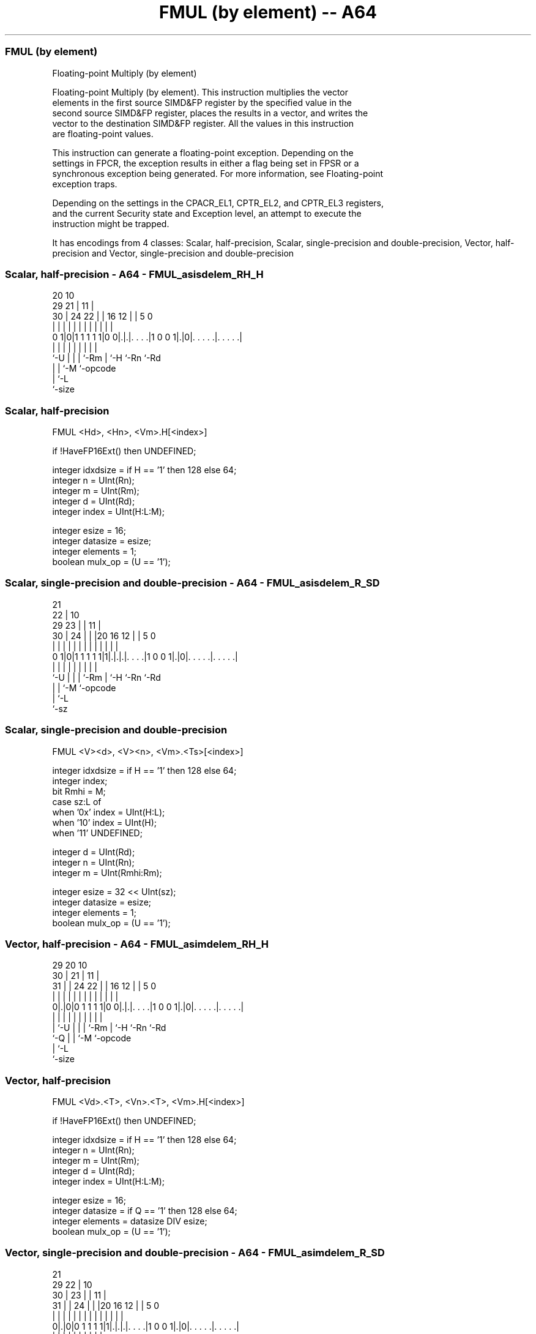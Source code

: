 .nh
.TH "FMUL (by element) -- A64" "7" " "  "instruction" "advsimd"
.SS FMUL (by element)
 Floating-point Multiply (by element)

 Floating-point Multiply (by element). This instruction multiplies the vector
 elements in the first source SIMD&FP register by the specified value in the
 second source SIMD&FP register, places the results in a vector, and writes the
 vector to the destination SIMD&FP register. All the values in this instruction
 are floating-point values.

 This instruction can generate a floating-point exception. Depending on the
 settings in FPCR, the exception results in either a flag being set in FPSR or a
 synchronous exception being generated. For more information, see Floating-point
 exception traps.

 Depending on the settings in the CPACR_EL1, CPTR_EL2, and CPTR_EL3 registers,
 and the current Security state and Exception level, an attempt to execute the
 instruction might be trapped.


It has encodings from 4 classes: Scalar, half-precision, Scalar, single-precision and double-precision, Vector, half-precision and Vector, single-precision and double-precision

.SS Scalar, half-precision - A64 - FMUL_asisdelem_RH_H
 
                                                                   
                         20                  10                    
       29              21 |                11 |                    
     30 |        24  22 | |      16      12 | |         5         0
      | |         |   | | |       |       | | |         |         |
   0 1|0|1 1 1 1 1|0 0|.|.|. . . .|1 0 0 1|.|0|. . . . .|. . . . .|
      |           |   | | |       |       |   |         |
      `-U         |   | | `-Rm    |       `-H `-Rn      `-Rd
                  |   | `-M       `-opcode
                  |   `-L
                  `-size
  
  
 
.SS Scalar, half-precision
 
 FMUL  <Hd>, <Hn>, <Vm>.H[<index>]
 
 if !HaveFP16Ext() then UNDEFINED;
 
 integer idxdsize = if H == '1' then 128 else 64;
 integer n = UInt(Rn);
 integer m = UInt(Rm);
 integer d = UInt(Rd);
 integer index = UInt(H:L:M);
 
 integer esize = 16;
 integer datasize = esize;
 integer elements = 1;
 boolean mulx_op = (U == '1');
.SS Scalar, single-precision and double-precision - A64 - FMUL_asisdelem_R_SD
 
                       21                                          
                     22 |                    10                    
       29          23 | |                  11 |                    
     30 |        24 | | |20      16      12 | |         5         0
      | |         | | | | |       |       | | |         |         |
   0 1|0|1 1 1 1 1|1|.|.|.|. . . .|1 0 0 1|.|0|. . . . .|. . . . .|
      |             | | | |       |       |   |         |
      `-U           | | | `-Rm    |       `-H `-Rn      `-Rd
                    | | `-M       `-opcode
                    | `-L
                    `-sz
  
  
 
.SS Scalar, single-precision and double-precision
 
 FMUL  <V><d>, <V><n>, <Vm>.<Ts>[<index>]
 
 integer idxdsize = if H == '1' then 128 else 64; 
 integer index;
 bit Rmhi = M;
 case sz:L of
     when '0x' index = UInt(H:L);
     when '10' index = UInt(H);
     when '11' UNDEFINED;
 
 integer d = UInt(Rd);
 integer n = UInt(Rn);
 integer m = UInt(Rmhi:Rm);
 
 integer esize = 32 << UInt(sz);
 integer datasize = esize;
 integer elements = 1;
 boolean mulx_op = (U == '1');
.SS Vector, half-precision - A64 - FMUL_asimdelem_RH_H
 
                                                                   
       29                20                  10                    
     30 |              21 |                11 |                    
   31 | |        24  22 | |      16      12 | |         5         0
    | | |         |   | | |       |       | | |         |         |
   0|.|0|0 1 1 1 1|0 0|.|.|. . . .|1 0 0 1|.|0|. . . . .|. . . . .|
    | |           |   | | |       |       |   |         |
    | `-U         |   | | `-Rm    |       `-H `-Rn      `-Rd
    `-Q           |   | `-M       `-opcode
                  |   `-L
                  `-size
  
  
 
.SS Vector, half-precision
 
 FMUL  <Vd>.<T>, <Vn>.<T>, <Vm>.H[<index>]
 
 if !HaveFP16Ext() then UNDEFINED;
 
 integer idxdsize = if H == '1' then 128 else 64;
 integer n = UInt(Rn);
 integer m = UInt(Rm);
 integer d = UInt(Rd);
 integer index = UInt(H:L:M);
 
 integer esize = 16;
 integer datasize = if Q == '1' then 128 else 64;
 integer elements = datasize DIV esize;
 boolean mulx_op = (U == '1');
.SS Vector, single-precision and double-precision - A64 - FMUL_asimdelem_R_SD
 
                       21                                          
       29            22 |                    10                    
     30 |          23 | |                  11 |                    
   31 | |        24 | | |20      16      12 | |         5         0
    | | |         | | | | |       |       | | |         |         |
   0|.|0|0 1 1 1 1|1|.|.|.|. . . .|1 0 0 1|.|0|. . . . .|. . . . .|
    | |             | | | |       |       |   |         |
    | `-U           | | | `-Rm    |       `-H `-Rn      `-Rd
    `-Q             | | `-M       `-opcode
                    | `-L
                    `-sz
  
  
 
.SS Vector, single-precision and double-precision
 
 FMUL  <Vd>.<T>, <Vn>.<T>, <Vm>.<Ts>[<index>]
 
 integer idxdsize = if H == '1' then 128 else 64; 
 integer index;
 bit Rmhi = M;
 case sz:L of
     when '0x' index = UInt(H:L);
     when '10' index = UInt(H);
     when '11' UNDEFINED;
 
 integer d = UInt(Rd);
 integer n = UInt(Rn);
 integer m = UInt(Rmhi:Rm);
 
 if sz:Q == '10' then UNDEFINED;
 integer esize = 32 << UInt(sz);
 integer datasize = if Q == '1' then 128 else 64;
 integer elements = datasize DIV esize;
 boolean mulx_op = (U == '1');
 
 CheckFPAdvSIMDEnabled64();
 bits(datasize) operand1 = V[n];
 bits(idxdsize) operand2 = V[m];
 bits(datasize) result;
 bits(esize) element1;
 bits(esize) element2 = Elem[operand2, index, esize];
 
 for e = 0 to elements-1
     element1 = Elem[operand1, e, esize];
     if mulx_op then
         Elem[result, e, esize] = FPMulX(element1, element2, FPCR);
     else
         Elem[result, e, esize] = FPMul(element1, element2, FPCR);
 
 V[d] = result;
 

.SS Assembler Symbols

 <Hd>
  Encoded in Rd
  Is the 16-bit name of the SIMD&FP destination register, encoded in the "Rd"
  field.

 <Hn>
  Encoded in Rn
  Is the 16-bit name of the first SIMD&FP source register, encoded in the "Rn"
  field.

 <V>
  Encoded in sz
  Is a width specifier,

  sz <V> 
  0  S   
  1  D   

 <d>
  Encoded in Rd
  Is the number of the SIMD&FP destination register, encoded in the "Rd" field.

 <n>
  Encoded in Rn
  Is the number of the first SIMD&FP source register, encoded in the "Rn" field.

 <Vd>
  Encoded in Rd
  Is the name of the SIMD&FP destination register, encoded in the "Rd" field.

 <T>
  Encoded in Q
  For the vector, half-precision variant: is an arrangement specifier,

  Q <T> 
  0 4H  
  1 8H  

 <T>
  Encoded in Q:sz
  For the vector, single-precision and double-precision variant: is an
  arrangement specifier,

  Q sz <T>      
  0 0  2S       
  0 1  RESERVED 
  1 0  4S       
  1 1  2D       

 <Vn>
  Encoded in Rn
  Is the name of the first SIMD&FP source register, encoded in the "Rn" field.

 <Vm>
  Encoded in Rm
  For the half-precision variant: is the name of the second SIMD&FP source
  register, in the range V0 to V15, encoded in the "Rm" field.

 <Vm>
  Encoded in M:Rm
  For the single-precision and double-precision variant: is the name of the
  second SIMD&FP source register, encoded in the "M:Rm" fields.

 <Ts>
  Encoded in sz
  Is an element size specifier,

  sz <Ts> 
  0  S    
  1  D    

 <index>
  Encoded in H:L:M
  For the half-precision variant: is the element index, in the range 0 to 7,
  encoded in the "H:L:M" fields.

 <index>
  Encoded in sz:L:H
  For the single-precision and double-precision variant: is the element index,

  sz L <index>  
  0  x H:L      
  1  0 H        
  1  1 RESERVED 



.SS Operation

 CheckFPAdvSIMDEnabled64();
 bits(datasize) operand1 = V[n];
 bits(idxdsize) operand2 = V[m];
 bits(datasize) result;
 bits(esize) element1;
 bits(esize) element2 = Elem[operand2, index, esize];
 
 for e = 0 to elements-1
     element1 = Elem[operand1, e, esize];
     if mulx_op then
         Elem[result, e, esize] = FPMulX(element1, element2, FPCR);
     else
         Elem[result, e, esize] = FPMul(element1, element2, FPCR);
 
 V[d] = result;

